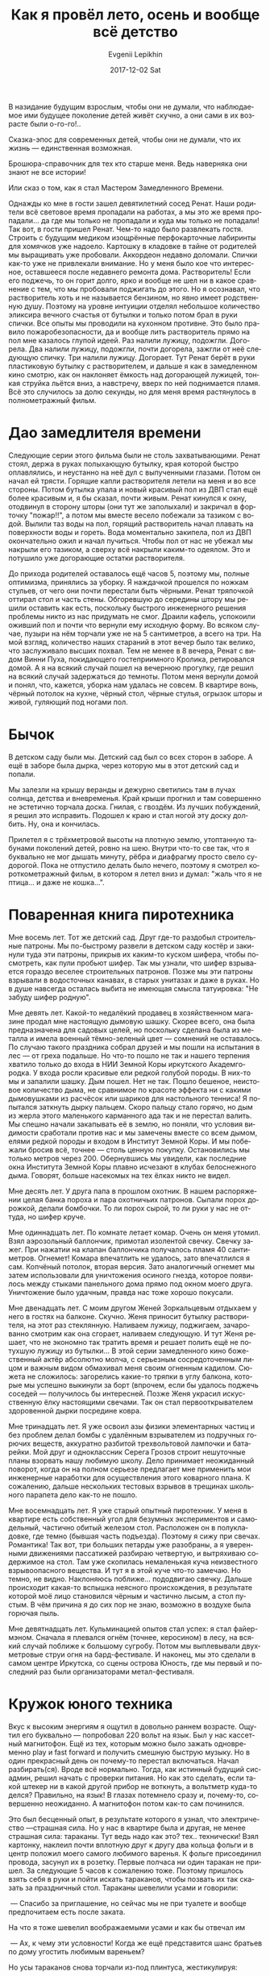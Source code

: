 #+TITLE:       Как я провёл лето, осень и вообще всё детство
#+AUTHOR:      Evgenii Lepikhin
#+EMAIL:       johnlepikhin@gmail.com
#+DATE:        2017-12-02 Sat
#+URI:         /blog/%y/%m/%d/как-я-провёл-лето-осень-и-вообще-всё-детство
#+KEYWORDS:    юмор
#+TAGS:        юмор
#+LANGUAGE:    ru
#+OPTIONS:     H:3 num:nil toc:nil \n:nil ::t |:t ^:nil -:nil f:t *:t <:t
#+DESCRIPTION: <TODO: insert your description here>


В назидание будущим взрослым, чтобы они не думали, что наблюдаемое ими
будущее поколение детей живёт скучно, а они сами в их возрасте были
о-го-го!..

Сказка-эпос для современных детей, чтобы они не думали, что их жизнь\nbsp{}—
единственная возможная.

Брошюра-справочник для тех кто старше меня. Ведь наверняка они знают
не все истории!

Или сказ о том, как я стал Мастером Замедленного Времени.

Однажды ко мне в гости зашел девятилетний сосед Ренат. Наши родители
всё световое время пропадали на работах, а мы это же время
пропадали... да где мы только не пропадали и куда мы только не
попадали! Так вот, в гости пришел Ренат. Чем-то надо было развлекать
гостя. Строить с будущим медиком изощрённые перфокарточные лабиринты
для хомячков уже надоело. Картошку в кладовке в тайне от родителей мы
выращивать уже пробовали. Аккордеон недавно доломали. Спички как-то
уже не привлекали внимание. Но у меня было кое что интересное,
оставшееся после недавнего ремонта дома. Растворитель! Если его
поджечь, то он горит долго, ярко и вообще не шел ни в какое сравнение
с тем, что мы пробовали поджигать до этого. Но я осознавал, что
растворитель хоть и не называется бензином, но явно имеет родственную
душу. Поэтому на уровне интуиции отделял небольшое количество эликсира
вечного счастья от бутылки и только потом брал в руки спички. Все
опыты мы проводили на кухонном противне. Это было правило
пожаробезопасности, да и вообще лить растворитель прямо на пол мне
казалось глупой идеей.
Раз налили лужицу, подожгли. Догорела. Два налили лужицу, подожгли,
почти догорела, зажгли от неё следующую спичку. Три налили
лужицу. Догорает. Тут Ренат берёт в руки пластиковую бутылку с
растворителем, и дальше я как в замедленном кино смотрю, как он
наклоняет ёмкость над догорающей лужицей, тонкая струйка льётся вниз,
а навстречу, вверх по ней поднимается пламя. Всё это случилось за долю
секунды, но для меня время растянулось в полнометражный фильм.

* Дао замедлителя времени

Следующие серии этого фильма были не столь захватывающими. Ренат
стоял, держа в руках полыхающую бутылку, края которой быстро
оплавлялись, и неустанно на неё дул с выпученными глазами. Потом он
начал ей трясти. Горящие капли растворителя летели на меня и во все
стороны. Потом бутылка упала и новый красивый пол из ДВП стал ещё более
красивым и, я бы сказал, почти живым. Ренат кинулся к окну, отодвинул
в сторону шторы (они тут же заполыхали) и закричал в форточку
"пожар!!", а потом мы вместе весело побежали за тазиком с водой. Вылили
таз воды на пол, горящий растворитель начал плавать на поверхности
воды и гореть. Вода моментально закипела, пол из ДВП окончательно ожил
и начал пучиться. Чтобы пол от нас не убежал мы накрыли его тазиком, а
сверху всё накрыли каким-то одеялом. Это и потушило уже догорающие
остатки растворителя.

До прихода родителей оставалось ещё часов 5, поэтому мы, полные
оптимизма, принялись за уборку. Я наждачкой прошелся по ножкам
стульев, от чего они почти перестали быть чёрными. Ренат тряпочкой
оттирал стол и часть стены. Обгоревшую до середины штору мы решили
оставить как есть, поскольку быстрого инженерного решения проблемы
никто из нас придумать не смог. Драили кафель, успокоили оживший пол и
почти что вернули ему исходную форму. Во всяком случае, пузыри на нём
торчали уже не на 5 сантиметров, а всего на три. На мой взгляд,
количество наших стараний в этот вечер было так велико, что
заслуживало высших похвал. Тем не менее в 8 вечера, Ренат с видом
Винни Пуха, покидающего гостеприимного Кролика, ретировался домой. А я
на всякий случай пошел на вечернюю прогулку, где решил на всякий
случай задержаться до темноты.
Потом меня вернули домой и понял, что, кажется, уборка нам удалась не
совсем. В квартире вонь, чёрный потолок на кухне, чёрный стол, чёрные
стулья, огрызок шторы и живой, гуляющий под ногами пол.

* Бычок

В детском саду были мы. Детский сад был со всех сторон в заборе. А ещё
в заборе была дырка, через которую мы в этот детский сад и попали.

Мы залезли на крышу веранды и дежурно светились там в лучах солнца,
детства и вневременья. Край крыши прогнил и там совершенно не
эстетично торчала доска. Гнилая, с гвоздём. Из лучших побуждений, я
решил это исправить. Подошел к краю и стал ногой эту доску
долбить. Ну, она и кончилась.

Прилетел я с трёхметровой высоты на плотную землю, утоптанную табунами
поколений детей, ровно на шею. Внутри что-то све так, что я
буквально не мог дышать минуту, рёбра и диафрагму просто свело
судорогой. Пока не отпустило делать было нечего, поэтому я смотрел
короткометражный фильм, в котором я летел вниз и думал: "жаль что я не
птица... и даже не кошка...".

* Поваренная книга пиротехника

Мне восемь лет. Тот же детский сад. Друг где-то раздобыл строительные
патроны. Мы по-быстрому развели в детском саду костёр и закинули туда
эти патроны, прикрыв их каким-то куском шифера, чтобы посмотреть, как
пули пробьют шифер. Так мы узнали, что шифер взрывается гораздо
веселее строительных патронов.
Позже мы эти патроны взрывали в водосточных канавах, в старых
унитазах и даже в руках. Но в душе навсегда осталась выбита не имеющая
смысла татуировка: "Не забуду шифер родную".

Мне девять лет. Какой-то недалёкий продавец в хозяйственном магазине
продал мне настоящую дымовую шашку. Скорее всего, она была
предназначена для садовых целей, но поскольку сделана была из металла
и имела военный тёмно-зеленый цвет\nbsp{}— сомнений не оставалось. По
случаю такого праздника собрал друзей и мы пошли на испытания в
лес\nbsp{}— от греха подальше. Но что-то пошло не так и нашего терпения
хватило только до входа в НИИ Земной Коры иркутского Академгородка. У
входа росли красивые ели редкой голубой породы. В них-то мы и запалили
шашку. Дым пошел. Нет не так. Пошло бешеное, неистовое количество
дыма, не сравнимое по красоте эффекта ни с какими дымовушками из
расчёсок или шариков для настольного тенниса! Я попытался заткнуть
дырку пальцем. Скоро пальцу стало горячо, но дым из жерла этого
маленького карманного ада так и не перестал валить. Мы спешно начали
закапывать её в землю, но поняли, что условия видимости сработали
против нас и мы замечены вместе со всем дымом, елями редкой породы и
входом в Институт Земной Коры. И мы побежали бросив всё, точнее\nbsp{}—
столь ценную покупку. Остановились мы только метров
через 200. Обернувшись мы увидели, как последние окна Института Земной
Коры плавно исчезают в клубах белоснежного дыма.  Говорят, больше
насекомых на тех ёлках никто не видел.

Мне десять лет. У друга папа в прошлом охотник. В нашем распоряжении
целая банка пороха и пара охотничьих патронов. Сыпали порох дорожкой,
делали бомбочки. То ли порох сырой, то ли руки у нас не оттуда, но
шифер круче.

Мне одиннадцать лет. По комнате летает комар. Очень он меня
утомил. Взял аэрозольный баллончик, примотал изолентой свечку. Свечку
зажег. При нажатии на клапан баллончика получалось пламя 40
сантиметров. Огнемет! Комара впечатлить не удалось, зато впечатлился я
сам. Копчёный потолок, вторая версия.
Зато аналогичный огнемет мы затем использовали для уничтожения осиного
гнезда, которое появилось между стыками панельного дома прямо под
окном моего друга. Уничтожение было удачным, правда нас тоже хорошо
покусали.

Мне двенадцать лет. С моим другом Женей Зоркальцевым отдыхаем у него в
гостях на балконе. Скучно. Женя приносит бутылку растворителя, на этот
раз стеклянную. Наливаем лужицу, поджигаем, зачарованно смотрим как
она сгорает, наливаем следующую.
И тут Женя решает, что не экономно так тратить время и решает полить
ещё не потухшую лужицу из бутылки... В этой серии замедленного кино
божественный актёр абсолютно молча, с серьезным сосредоточенным лицом
и важным видом обмахивал меня своим огненным кадилом. Сюжета не
сложилось: загорелись какие-то тряпки в углу балкона, которые мы
успешно выкинули за борт (впрочем, если бы удалось поджечь
соседей\nbsp{}— получилось бы интересней.
Позже Женя украсил искусственную ёлку настоящими свечами. Так он стал
первооткрывателем здоровенной дырки посредине ковра.

Мне тринадцать лет. Я уже освоил азы физики элементарных частиц и без
проблем делал бомбы с удалённым взрывателем из подручных горючих
веществ, аккуратно разбитой трехвольтовой лампочки и батарейки. Мой
друг и одноклассник Серега Грозов строит нешуточные планы взорвать
нашу любимую школу. Дело принимает неожиданный поворот, когда он на
полном серьезе предлагает мне применить мои инженерные наработки для
осуществления этого коварного плана. К сожалению, дальше нескольких
тестовых взрывов в трещинах школьного парапета дело как-то не пошло.

Мне восемнадцать лет. Я уже старый опытный пиротехник. У меня в
квартире есть собственный угол для безумных экспериментов и
самодельный, частично обитый железом стол. Расположен он в
полукладовке, где темно (бывшая часть подъезда). Поэтому я сижу при
свечах. Романтика! Так вот, три больших петарды уже разобраны, а я
уверенными движениями пассатижей разбираю четвертую, и вытряхиваю
содержимое на стол. Там уже скопилась немаленькая куча неизвестного
взрывоопасного вещества. И тут я в этой куче что-то замечаю. Но темно,
не видно. Наклоняюсь поближе... пододвигаю свечку. Дальше происходит
какая-то вспышка неясного происхождения, в результате которой моё лицо
становился чёрным и частично лысым, а стол пустым. В чём причина я до
сих пор не знаю, возможно в воздухе была горючая пыль.

Мне девятнадцать лет. Кульминацией опытов стал успех: я стал
файер-мэном. Сначала я плевался огнём (точнее, керосином) в лесу, на
всякий случай поближе к большому сугробу. Потом мы выплевывали
двухметровые струи огня на бард-фестивале. И наконец, мы это сделали в
самом центре Иркутска, со сцены острова Юность, где мы первый и
последний раз были организаторами метал-фестиваля.

* Кружок юного техника

Вкус к высоким энергиям я ощутил в довольно раннем возрасте. Ощутил
его буквально\nbsp{}— попробовал 220 вольт на язык. Был у нас кассетный
магнитофон. Ещё из тех, которым можно было зажать одновременно play и
fast forward и получить смешную быструю музыку. Но в один прекрасный
день он почему-то перестал включаться. Начал разбирать(ся). Вроде всё
нормально. Тогда, как истинный будущий сисадмин, решил начать с
проверки питания. Но как это сделать, если такой штекер ни в какой
другой прибор не воткнуть, а вольтметр куда-то делся? Правильно, на
язык! В глазах потемнело сразу и, почему-то, совершенно неожиданно. А
магнитофон потом как-то сам починился.

Это был бесценный опыт, в результате которого я узнал, что
электричество\nbsp{}—страшная сила. Но у нас в квартире была и другая, не
менее страшная сила: тараканы. Тут ведь надо как это?
тех.. технически! Взял картонку, наклеил почти вплотную друг к другу
два кольца фольги и в центр положил моего самого любимого варенья. К
фольге присоединил провода, засунул их в розетку.
Первые полчаса ни один таракан не пришел. За следующие 5 часов к
сожалению тоже. Поэтому пришлось взять себя в руки и пойти искать
тараканов, чтобы позвать их так сказать за праздничный стол. Тараканы
шевелили усами и говорили:

\nbsp{}— Спасибо за приглашение, но сейчас мы не при туалете и вообще
предпочитаем есть после заката.

На что я тоже шевелил воображаемыми усами и как бы отвечал им

\nbsp{}— Ах, к чему эти условности! Когда же ещё представится шанс братьев
по дому угостить любимым вареньем?

Но усы тараканов снова торчали из-под плинтуса, жестикулируя:

\nbsp{}— Вы столь любезны и ваше варенье так привлекательно пахнет, но
мы ведем скромную жизнь и предпочитаем крошки с вашего стола.

Тут лимит моего коварного благородства был исчерпан и я привычным
жестом поймал самого неосторожного за усы и вытянул из-под плинтуса.

Таракан почему-то наотрез отказывался идти к варенью через фольгу под
высоким напряжением. Поэтому я посадил его в центр круга, к
варенью. Варенье его не привлекло, но зато он сразу побежал по фольге
к гибельной для него, но заветной для меня прорези в фольге. На ней он
как-то неестественно подпрыгнул и побежал дальше, показав на прощание
язык, или что там у них вместо него.

Позже, похожие две пластины с проводами я использовал сначала в
попытках получить по отдельности кислород и водород, а потом и для
получения хлора и прикольной воды зеленого цвета.

К сожалению, чистый хлор мне получить тоже не удавалось, поэтому с
соляной кислотой была некоторая напряжёнка, что блокировало выполнение
десятков химических опытов. Но потом она каким-то непостижимым образом
у меня всё-таки появилась, причем в концентрации чуть ли не 80%. Дело
сразу пошло веселее: проплавил несколько сквозных дырок в ковре
(точнее, они появились сами собой, но я уверен что здесь как-то
замешан тот бутылёк с кислотой), получил пару химических ожогов.

Позже подруга родителей необдуманно подарила мне "химический
конструктор", но к сожалению самым любопытным веществом там оказался
магния перманганат, который в некоторых соединениях был способен
накалить пробирку до сногсшибательных температур, а также классно, аж
до временной слепоты сгорал со стружками магния, который мы невесть
где добывали.

Так вот, электричество. Где-то начиная с возраста 8 лет у меня в доме
непостижимым образом начали скапливаться радиодетали. Подозреваю,
какой-то недоброжелатель даже специально подкидывал их мне в ящик
стола, где и без них уже творилось невесть что. Одним из первых
экспериментов был уличный громкоговоритель. Соединил откуда-то
взявшийся микрофон с материализовавшимся из воздуха динамиком, добавил
батарейку. Выставил громкоговоритель в форточку, а сам с микрофоном
спрятался. Шалость удалась! За несколько дней эксперимента мы успели
спросить у прохожих всё, начиная от времени и заканчивая научными
вопросами сомнительной ценности. Большинство игнорировали, но
некоторые мило отвечали.

Я паял цветомузыку. Я паял приёмники (а кто не паял?). Я паял
усилители. Я паял передатчики с многокаскадными усилителями. Половина
из этого не работала, вторая половина неожиданно даже что-то
производила. Когда не хватало деталей, мама пустила меня на задний
двор Иркутского Вычислительного Центра, где она работала научным
сотрудником. Там как раз заканчивали разбирать такие же разрушители
устаревший суперкомпьютер. Я не знаю что разрушили они кроме
суперкомпьютера, но я дома улучшил довольно много техники. Например,
однажды мне понадобился конденсатор на 20 микрофарад. Я знал, что
именно такой стоит у папы в радиоприемнике. Разобрал, аккуратно
выпаял. Включил радиоприемник. Работает. Ну, значит лишний. Забрал
себе, приемник собрал обратно. А потом оказалось что не лишний
т.к. без него приемник не ловил половину волн. Починил его
сосед-радиотехник дядя Юра, быстро заметив пропажу.

Баночные конденсаторы вообще были большой ценностью среди
молодежи. Ведь как известно они круто дымили, если засунуть их в
розетку. Но меня после истории с дымовой шашкой это мало
привлекало. Тем не менее, иногда для душевного этдыха этим баловался и
я. А потом засунул в розетку искуссно загнутый гвоздь и в доме выбило
пробки, гвоздь из розетки почему-то вылетел со свистом, а я увидел ту
самую искру, из-за которой у меня потемнело в глазах, когда я
попробовал розетку на вкус.

* Шляпа волшебника

Балкон Жени Зоркальцева был ровно над аркой, по которой оживленно
ходили люди. И у Жени была странная привычка: плевать с балкона. Не
было никакой цели попасть в людей, но однажды он попал. Ровно в шляпу
директора нашей школы. Он нас не увидел и скорее всего даже не заметил
плевка, но какая-то шестеренка в мироустройстве всё же поломалась. В
не столь отдалённом будущем Женя решил кому-то позвонить, взял
телефонную трубку, набрал номер, но вместо привычных гудков услышал
разговор этого самого директора (его голос мы знали очень хорошо) с
неизвестным лицом. Они обсуждали коррупционную схему поставки газовых
баллонов мимо кассы.

Вообще, проводные телефоны\nbsp{}— великое изобретение вселенского
эфира. Мы не было лет 14. Я провёл себе в комнату телефонную линию и
присоединил к ней подаренную отцом Жени телефонную трубку. Телефон
получился фиговый и тихий, зато он уверенно ловил радио "Волна
Байкала"! Вечерами перед сном я часами слушал радио. По телефону.

* Я, турист

1999 год. Я уже известный фидошник, поэтому имею кучу не совсем ясно
откуда взявшихся друзей и даже собственную FTN-сеть, где я царь и
бог. Раз в несколько недель у нас оффлайн-встречи. На них мы заняты
высоко философскими беседами о роутинге, пассинге и тоссинге и
патчинге. Встречи иногда затягивались допоздна, поэтому группе
наиболее глубоко заинтересованных в вопрос приходилось нетвердым шагом
идти ко мне, брать одноместную брезентовую палатку-двускатку, уходить
в ближайший лес и там впятером в этой несчастной палатке
ночевать. Те кто не поместился в одноместную палатку - спали у костра
под куском полиэтилена.

2001 год. Друг купил палатку с печкой "Зима" и мы все вместе поехали
на берег Байкала её испытвать. Был день дураков, чем я не преминул
воспользоваться. Пилили дрова двуручной пилой. Что-то пошло не так и я
прошелся себе по основанию пальца. Во мне сразу же проснулся юный
анатом, поскольку захватывающе интересно было наблюдать, как двигаются
сухожилия. Девушки вокруг в шоке, но я уже тогда начал строить из себя
прожжённого туриста, поэтому одной рукой махнул, а второй оторвал клок
мха и приложил к ране. Балбес. Тем не менее, помогло. Даже не
загнила. С тех пор у меня красивый шрам на правой руке.

Симметричный шрам на указательном пальце левой руки я заработал после
метал-фестиваля, на выходе с которого нас ждала угрюмая, жуткая толпа
гопников с битами. Я взял бутылку, разбил её о бордюр, мощно
порезался, залил кровью тротуар, после чего меня, контуженного,
отправили домой на заслуженный отдых. К сожалению, я так и не
узнал чем закончилась одна из самых эпичных встреч сил зла и зла.

Однако эти два эпизода открыли во мне новые таланты. Теперь
эксперименты часто оканчивались гипсом, зашитыми дырками в теле,
сотрясениями мозга и операциями. Я научился сам себе колоть
обезболивающие в любую часть тела, гипсовать, на 100% точно определять
переломы, выучил латинские названия сотни костей, мышц и сухожилий,
что безусловно помогло в дальнейшем.

В общем, жизнь у нас была веселая, не то что у нынешнего
поколения. Или это всё сказки?
